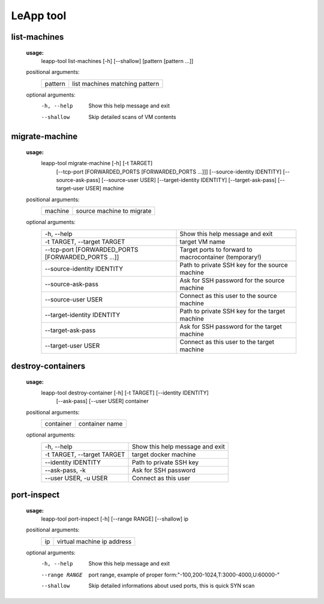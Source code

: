 LeApp tool
==========


list-machines
^^^^^^^^^^^^^

    **usage:** 
        leapp-tool list-machines [-h] [--shallow] [pattern [pattern ...]]
    
    positional arguments:
        +-------------+--------------------------------+
        | pattern     | list machines matching pattern |
        +-------------+--------------------------------+
    
    optional arguments:
        -h, --help    Show this help message and exit
        --shallow     Skip detailed scans of VM contents


migrate-machine
^^^^^^^^^^^^^^^

    **usage:** 
        leapp-tool migrate-machine [-h] [-t TARGET]
                                   [--tcp-port [FORWARDED_PORTS [FORWARDED_PORTS ...]]]
                                   [--source-identity IDENTITY] [--source-ask-pass]
                                   [--source-user USER]
                                   [--target-identity IDENTITY] [--target-ask-pass]
                                   [--target-user USER]
                                   machine
    
    positional arguments:
        +-------------+---------------------------+
        | machine     | source machine to migrate |
        +-------------+---------------------------+
    
    optional arguments:
        ==================================================  =======================================================
        -h, --help                                          Show this help message and exit
        -t TARGET, --target TARGET                          target VM name
        --tcp-port [FORWARDED_PORTS [FORWARDED_PORTS ...]]  Target ports to forward to macrocontainer (temporary!)
        --source-identity IDENTITY                          Path to private SSH key for the source machine
        --source-ask-pass                                   Ask for SSH password for the source machine
        --source-user USER                                  Connect as this user to the source machine
        --target-identity IDENTITY                          Path to private SSH key for the target machine
        --target-ask-pass                                   Ask for SSH password for the target machine
        --target-user USER                                  Connect as this user to the target machine
        ==================================================  =======================================================



destroy-containers
^^^^^^^^^^^^^^^^^^
    **usage:**
        leapp-tool destroy-container [-h] [-t TARGET] [--identity IDENTITY]
                                    [--ask-pass] [--user USER]
                                    container
                                      
    
    positional arguments:
        +-------------+---------------------------+
        | container   | container name            |
        +-------------+---------------------------+

    
    optional arguments:
        ==========================  =============================== 
        -h, --help                  Show this help message and exit
        -t TARGET, --target TARGET  target docker machine 
        --identity IDENTITY         Path to private SSH key
        --ask-pass, -k              Ask for SSH password
        --user USER, -u USER        Connect as this user
        ==========================  =============================== 


port-inspect
^^^^^^^^^^^^
    **usage:** 
        leapp-tool port-inspect [-h] [--range RANGE] [--shallow] ip
    
    positional arguments:
        +-------------+----------------------------+
        | ip          | virtual machine ip address |
        +-------------+----------------------------+
    
    optional arguments:
        -h, --help      Show this help message and exit
        --range RANGE   port range, example of proper
                        form:"-100,200-1024,T:3000-4000,U:60000-"
        --shallow       Skip detailed informations about used ports, this is quick
                        SYN scan

